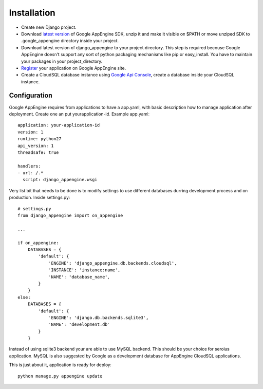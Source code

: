 .. _installation:

Installation
============


* Create new Django  project.

* Download `latest version <http://code.google.com/appengine/downloads.html>`_      of     Google AppEngine SDK, unzip it and make  it visible on $PATH or move unziped SDK to .google_appengine directory inside your project.

* Download  latest  version  of django_appengine  to  your  project directory.   This step  is required  becouse Google  AppEngine doesn't support  any  sort   of  python  packaging  mechanisms   like  pip  or easy_install.    You  have   to   maintain  your   packages  in   your project_directory.

* `Register  <http://code.google.com/appengine/>`_  your application  on Google AppEngine site.

* Create  a  CloudSQL  database   instance  using  `Google  Api  Console <https://code.google.com/apis/console>`_, create a database inside your CloudSQL instance.

Configuration
-------------

Google AppEngine requires from  applications to have a app.yaml, with
basic description  how to manage application  after deployment. Create
one an put yourapplication-id. Example app.yaml::

    application: your-application-id
    version: 1
    runtime: python27
    api_version: 1
    threadsafe: true

    handlers:
    - url: /.*
      script: django_appengine.wsgi


Very list  bit that  needs to  be done  is to  modify settings  to use
different    databases   durring    development    process   and    on
production. Inside settings.py::

    # settings.py
    from django_appengine import on_appengine

    ...

    if on_appengine:
        DATABASES = {
            'default': {
                'ENGINE': 'django_appengine.db.backends.cloudsql',
                'INSTANCE': 'instance:name',
                'NAME': 'database_name',
            }
        }
    else:
        DATABASES = {
            'default': {
                'ENGINE': 'django.db.backends.sqlite3',
                'NAME': 'development.db'
            }
        }

Instead  of  using  sqlite3  backend   your  are  able  to  use  MySQL
backend. This should be your  choice for seroius application. MySQL is
also  suggested by  Google as  a development  database for  AppEngine
CloudSQL applications.

This is just about it, application is ready for deploy::
   
    python manage.py appengine update
